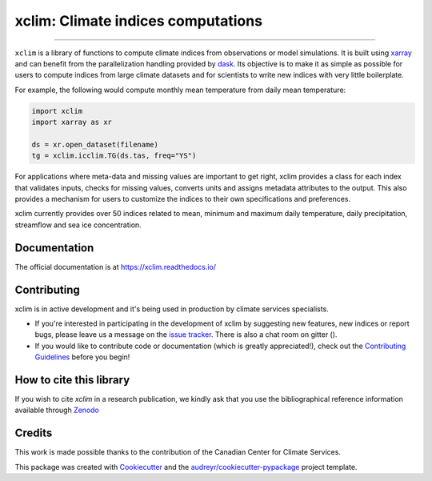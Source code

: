 ==========================================
xclim: Climate indices computations |logo|
==========================================

|license| |security| |fair| |build| |pre-commit| |pypi| |conda| |coveralls| |codefactor| |fossa| |zenodo| |black| |docs| |gitter|

----

``xclim`` is a library of functions to compute climate indices from observations or model simulations. It is built using `xarray`_ and can benefit from the parallelization handling provided by `dask`_. Its objective is to make it as simple as possible for users to compute indices from large climate datasets and for scientists to write new indices with very little boilerplate.

For example, the following would compute monthly mean temperature from daily mean temperature:

.. code-block:: python

    import xclim
    import xarray as xr

    ds = xr.open_dataset(filename)
    tg = xclim.icclim.TG(ds.tas, freq="YS")

For applications where meta-data and missing values are important to get right, xclim provides a class for each index that validates inputs, checks for missing values, converts units and assigns metadata attributes to the output. This also provides a mechanism for users to customize the indices to their own specifications and preferences.

xclim currently provides over 50 indices related to mean, minimum and maximum daily temperature, daily precipitation, streamflow and sea ice concentration.

.. _xarray: http://xarray.pydata.org/
.. _dask: https://dask.org/

Documentation
-------------
The official documentation is at https://xclim.readthedocs.io/

Contributing
------------
xclim is in active development and it's being used in production by climate services specialists.

* If you're interested in participating in the development of xclim by suggesting new features, new indices or report bugs, please leave us a message on the `issue tracker`_. There is also a chat room on gitter (|gitter|).

* If you would like to contribute code or documentation (which is greatly appreciated!), check out the `Contributing Guidelines`_ before you begin!

.. _issue tracker: https://github.com/Ouranosinc/xclim/issues
.. _Contributing Guidelines: https://github.com/Ouranosinc/xclim/blob/master/.github/CONTRIBUTING.rst

How to cite this library
------------------------
If you wish to cite `xclim` in a research publication, we kindly ask that you use the bibliographical reference information available through `Zenodo`_

.. _Zenodo: https://doi.org/10.5281/zenodo.2795043

Credits
-------

This work is made possible thanks to the contribution of the Canadian Center for Climate Services.

This package was created with Cookiecutter_ and the `audreyr/cookiecutter-pypackage`_ project template.

.. _Cookiecutter: https://github.com/audreyr/cookiecutter
.. _`audreyr/cookiecutter-pypackage`: https://github.com/audreyr/cookiecutter-pypackage

.. |pypi| image:: https://img.shields.io/pypi/v/xclim.svg
        :target: https://pypi.python.org/pypi/xclim
        :alt: Python Package Index Build

.. |conda| image:: https://img.shields.io/conda/vn/conda-forge/xclim.svg
        :target: https://anaconda.org/conda-forge/xclim
        :alt: Conda-forge Build Version

.. |gitter| image:: https://badges.gitter.im/Ouranosinc/xclim.svg
        :target: https://gitter.im/Ouranosinc/xclim?utm_source=badge&utm_medium=badge&utm_campaign=pr-badge
        :alt: Gitter Chat

.. |build| image:: https://github.com/Ouranosinc/xclim/workflows/xclim/badge.svg
        :target: https://github.com/Ouranosinc/xclim/actions
        :alt: Build Status

.. |coveralls| image:: https://coveralls.io/repos/github/Ouranosinc/xclim/badge.svg
        :target: https://coveralls.io/github/Ouranosinc/xclim
        :alt: Coveralls

.. |codefactor| image:: https://www.codefactor.io/repository/github/ouranosinc/xclim/badge
        :target: https://www.codefactor.io/repository/github/ouranosinc/xclim
        :alt: CodeFactor

.. |docs| image:: https://readthedocs.org/projects/xclim/badge
        :target: https://xclim.readthedocs.io/en/latest
        :alt: Documentation Status

.. |zenodo| image:: https://zenodo.org/badge/142608764.svg
        :target: https://zenodo.org/badge/latestdoi/142608764
        :alt: DOI

.. |license| image:: https://img.shields.io/github/license/Ouranosinc/xclim.svg
        :target: https://github.com/Ouranosinc/xclim/blob/master/LICENSE
        :alt: License

.. |security| image:: https://bestpractices.coreinfrastructure.org/projects/6041/badge
        :target: https://bestpractices.coreinfrastructure.org/projects/6041
        :alt: Open Source Security Foundation

.. |fair| image:: https://img.shields.io/badge/fair--software.eu-%E2%97%8F%20%20%E2%97%8F%20%20%E2%97%8F%20%20%E2%97%8F%20%20%E2%97%8B-yellow
        :target: https://fair-software.eu
        :alt: FAIR Software Compliance

.. |fossa| image:: https://app.fossa.com/api/projects/git%2Bgithub.com%2FOuranosinc%2Fxclim.svg?type=shield
        :target: https://app.fossa.com/projects/git%2Bgithub.com%2FOuranosinc%2Fxclim?ref=badge_shield
        :alt: FOSSA

.. |black| image:: https://img.shields.io/badge/code%20style-black-000000.svg
        :target: https://github.com/python/black
        :alt: Python Black

.. |logo| image:: https://raw.githubusercontent.com/Ouranosinc/xclim/master/_static/_images/xclim-logo-small.png
        :target: https://github.com/Ouranosinc/xclim

.. |pre-commit| image:: https://results.pre-commit.ci/badge/github/Ouranosinc/xclim/master.svg
   :target: https://results.pre-commit.ci/latest/github/Ouranosinc/xclim/master
   :alt: pre-commit.ci status
